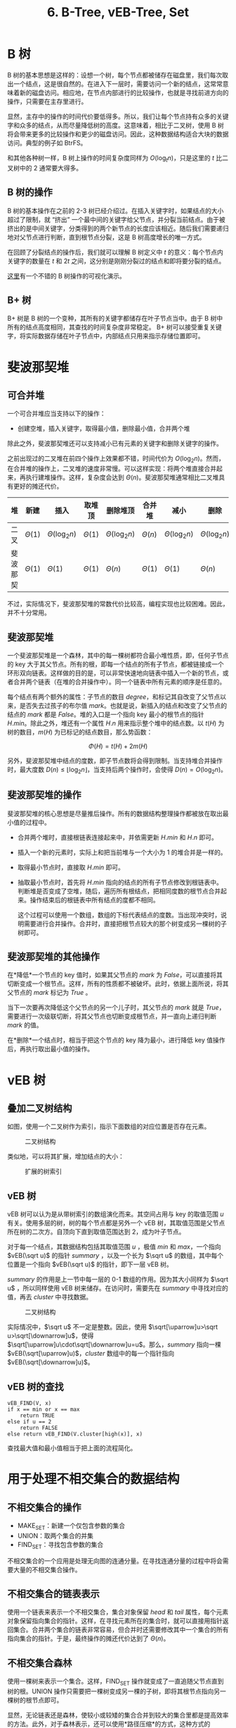 #+TITLE: 6. B-Tree, vEB-Tree, Set
#+MATH: true

* B 树

B 树的基本思想是这样的：设想一个树，每个节点都被储存在磁盘里，我们每次取出一个结点，这是很自然的。在进入下一层时，需要访问一个新的结点，这常常意味着新的磁盘访问。相应地，在节点内部进行的比较操作，也就是寻找前进方向的操作，只需要在主存里进行。

显然，主存中的操作的时间代价要低得多。所以，我们让每个节点持有众多的关键字和众多的结点，从而尽量降低树的高度。这意味着，相比于二叉树，使用 B 树将会带来更多的比较操作和更少的磁盘访问。因此，这种数据结构适合大块的数据访问。典型的例子如 BtrFS。

和其他各种树一样，B 树上操作的时间复杂度同样为 \(O(\log_tn)\)，只是这里的 \(t\) 比二叉树中的 2 通常要大得多。

** B 树的操作

B 树的基本操作在之前的 2-3 树已经介绍过。在插入关键字时，如果结点的大小超过了限制，就 “挤出” 一个最中间的关键字给父节点，并分裂当前结点。由于被挤出的是中间关键字，分类得到的两个新节点的长度应该相近。随后我们需要递归地对父节点进行判断，直到根节点分裂，这是 B 树高度增长的唯一方式。

在回顾了分裂结点的操作后，我们就可以理解 B 树定义中 \(t\) 的意义：每个节点内关键字的数量在 \(t\) 和 \(2t\) 之间，这分别是刚刚分裂过的结点和即将要分裂的结点。

[[https://www.cs.usfca.edu/~galles/visualization/BTree.html][这里]]有一个不错的 B 树操作的可视化演示。

** B+ 树

B+ 树是 B 树的一个变种，其所有的关键字都储存在叶子节点当中。由于 B 树中所有的结点高度相同，其查找的时间复杂度非常稳定。 B+ 树可以接受重复关键字，将实际数据存储在叶子节点中，内部结点只用来指示存储位置即可。

* 斐波那契堆

** 可合并堆

一个可合并堆应当支持以下的操作：

- 创建空堆，插入关键字，取得最小值，删除最小值，合并两个堆

除此之外，斐波那契堆还可以支持减小已有元素的关键字和删除关键字的操作。

之前出现过的二叉堆在前四个操作上效果都不错，时间代价为 \(O(\log_2n)\)。然而，在合并堆的操作上，二叉堆的速度非常慢。可以这样实现：将两个堆直接合并起来，再执行建堆操作。这样，复杂度会达到 \(\Theta(n)\)。斐波那契堆通常相比二叉堆具有更好的摊还代价。

| *堆*     | *新建*        | *插入*              | *取堆顶*      | *删除堆顶*          | *合并堆*      | *减小*              | *删除*              |
|----------+---------------+---------------------+---------------+---------------------+---------------+---------------------+---------------------|
| 二叉     | \(\Theta(1)\) | \(\Theta(\log_2n)\) | \(\Theta(1)\) | \(\Theta(\log_2n)\) | \(\Theta(n)\) | \(\Theta(\log_2n)\) | \(\Theta(\log_2n)\) |
| 斐波那契 | \(\Theta(1)\) | \(\Theta(1)\)       | \(\Theta(1)\) | \(\Theta(n)\)       | \(\Theta(1)\) | \(\Theta(1)\)       | \(\Theta(n)\)       |

不过，实际情况下，斐波那契堆的常数代价比较高，编程实现也比较困难。因此，并不十分常用。

** 斐波那契堆

一个斐波那契堆是一个森林，其中的每一棵树都符合最小堆性质，即，任何子节点的 key 大于其父节点。所有的根，即每一个结点的所有子节点，都被链接成一个环形双向链表。这样做的目的是，可以非常快速地向链表中插入一个新的节点，或者合并两个链表（在堆的合并操作中）。同一个链表中所有元素的顺序是任意的。

每个结点有两个额外的属性：子节点的数目 \(degree\)，和标记其自改变了父节点以来，是否失去过孩子的布尔值 \(mark\)。也就是说，新插入的结点和改变了父节点的结点的 \(mark\) 都是 \(False\)。堆的入口是一个指向 key 最小的根节点的指针 \(H.min\)。除此之外，堆还有一个属性 \(H.n\) 用来指示整个堆中的结点数。以 \(t(H)\) 为树的数目，\(m(H)\) 为已标记的结点数目，那么势函数：

\[\Phi(H)=t(H)+2m(H)\]

另外，斐波那契堆中结点的度数，即子节点数将会得到限制。当支持堆合并操作时，最大度数 \(D(n)\leqslant\lfloor\log_2n\rfloor\)，当支持后两个操作时，会使得
\(D(n)=O(\log_2n)\)。

** 斐波那契堆的操作

斐波那契堆的核心思想是尽量推后操作。所有的数据结构整理操作都被放在取出最小值的过程中。

- 合并两个堆时，直接根链表连接起来中，并依需更新 \(H.min\) 和 \(H.n\) 即可。

- 插入一个新的元素时，实际上和把当前堆与一个大小为 1 的堆合并是一样的。

- 取得最小节点时，直接取 \(H.min\) 即可。

- 抽取最小节点时，首先将 \(H.min\) 指向的结点的所有子节点修改到根链表中。判断堆是否变成了空堆，随后，遍历所有根结点，把相同度数的根节点合并起来。操作结束后的根链表中所有结点的度都不相同。

  这个过程可以使用一个数组，数组的下标代表结点的度数。当出现冲突时，说明需要进行合并操作。合并时，直接把根节点较大的那个树变成另一棵树的子树即可。

** 斐波那契堆的其他操作

在*降低*一个节点的 key 值时，如果其父节点的 \(mark\) 为 \(False\)，可以直接将其切断变成一个根节点。这样，所有的性质都不被破坏。此时，依据上面所说，将其父节点的 \(mark\) 标记为 \(True\) 。

当下一次要再次降低这个父节点的另一个儿子时，其父节点的 \(mark\) 就是 \(True\)，需要进行一次级联切断，将其父节点也切断变成根节点，并一直向上递归判断 \(mark\) 的值。

在*删除*一个结点时，相当于把这个节点的 key 降为最小，进行降低 key 值操作后，再执行取出最小值的操作。

* vEB 树

** 叠加二叉树结构

如图，使用一个二叉树作为索引，指示下面数组的对应位置是否存在元素。

#+caption: 二叉树结构
[[../chap20_1.png]]

类似地，可以将其扩展，增加结点的大小：

#+caption: 扩展的树索引
[[../chap20_2.png]]

** vEB 树

vEB 树可以认为是从带树索引的数组演化而来。其空间占用与 key 的取值范围 \(u\) 有关。使用多层的树，树的每个节点都是另外一个 vEB 树，其取值范围是父节点所在树的二次方。自顶向下直到取值范围达到 2，成为叶子节点。

对于每一个结点，其数据结构包括其取值范围 \(u\) ，极值 \(min\) 和 \(max\)，一个指向 \(vEB(\sqrt u)\) 的指针 \(summary\) ，以及一个长为 \(\sqrt u\) 的数组，其中每个位置是一个指向 \(vEB(\sqrt u)\) 的指针，即下一层 vEB 树。

\(summary\) 的作用是上一节中每一层的 0-1 数组的作用。因为其大小同样为 \(\sqrt u\) ，所以同样使用 vEB 树来储存。在访问时，需要先在 \(summary\) 中寻找对应的值，再去 \(cluster\) 中寻找数据。

#+caption: 二叉树结构
[[../chap20_3.png]]

实际情况中，\(\sqrt u\) 不一定是整数。因此，使用 \(\sqrt[\uparrow]u>\sqrt u>\sqrt[\downarrow]u\)，使得\(\sqrt[\uparrow]u\cdot\sqrt[\downarrow]u=u\)。那么，\(summary\) 指向一棵 \(vEB(\sqrt[\uparrow]u)\)，\(cluster\) 数组中的每一个指针指向 \(vEB(\sqrt[\downarrow]u)\)。

** vEB 树的查找

#+begin_example
vEB_FIND(V, x)
if x == min or x == max
    return TRUE
else if u == 2
    return FALSE
else return vEB_FIND(V.cluster[high(x)], x)
#+end_example

查找最大值和最小值相当于把上面的流程简化。

* 用于处理不相交集合的数据结构

** 不相交集合的操作

- MAKE_SET：新建一个仅包含参数的集合
- UNION：取两个集合的并集
- FIND_SET：寻找包含参数的集合

不相交集合的一个应用是处理无向图的连通分量。在寻找连通分量的过程中将会需要大量的不相交集合操作。

** 不相交集合的链表表示

使用一个链表来表示一个不相交集合，集合对象保留 \(head\) 和 \(tail\) 属性，每个元素对象保留指向集合的指针。这样，在寻找元素所在的集合时，就可以直接用指针返回集合。合并两个集合的链表非常容易，但合并时还需要修改其中一个集合的所有指向集合的指针。于是，最终操作的摊还代价达到了 \(\Theta(n)\)。

** 不相交集合森林

使用一棵树来表示一个集合。这样，FIND_SET 操作就变成了一直追随父节点直到树的根。UNION 操作只需要把一棵树变成另一棵的子树，即将其根节点指向另一棵树的根节点即可。

显然，无论链表还是森林，使较小或较矮的集合合并到较大的集合里都是提高效率的方法。此外，对于森林表示，还可以使用*路径压缩*的方式，这种方式的 FIND_SET 这样实现：

#+begin_example
FIND_SET(x)
if x != x.p
    x.p = FIND_SET(x.p)
return x.p
#+end_example

这样，整个函数经过的路径上所有的结点都变成了直接指向根节点的结点。于是在未来的查询中，效率就能得到提升。
